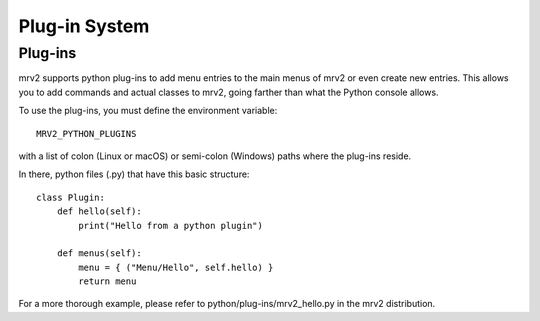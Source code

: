 ##############
Plug-in System
##############

Plug-ins
--------

mrv2 supports python plug-ins to add menu entries to the main menus of mrv2 or
even create new entries.
This allows you to add commands and actual classes to mrv2, going farther than
what the Python console allows.

To use the plug-ins, you must define the environment variable::

     MRV2_PYTHON_PLUGINS

with a list of colon (Linux or macOS) or semi-colon (Windows) paths where the
plug-ins reside.

In there, python files (.py) that have this basic structure::

    class Plugin:
        def hello(self):
            print("Hello from a python plugin")
       
        def menus(self):
            menu = { ("Menu/Hello", self.hello) }
            return menu

For a more thorough example, please refer to python/plug-ins/mrv2_hello.py in
the mrv2 distribution.
